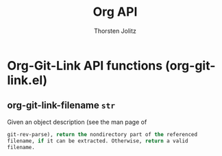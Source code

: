 #+OPTIONS:    H:3 num:nil toc:2 \n:nil @:t ::t |:t ^:{} -:t f:t *:t TeX:t LaTeX:t skip:nil d:(HIDE) tags:not-in-toc
#+STARTUP:    align fold nodlcheck hidestars oddeven lognotestate hideblocks
#+SEQ_TODO:   TODO(t) INPROGRESS(i) WAITING(w@) | DONE(d) CANCELED(c@)
#+TAGS:       Write(w) Update(u) Fix(f) Check(c) noexport(n)
#+TITLE:      Org API
#+AUTHOR:     Thorsten Jolitz
#+EMAIL:      tjolitz [at] gmail [dot] com
#+LANGUAGE:   en
#+STYLE:      <style type="text/css">#outline-container-introduction{ clear:both; }</style>
#+LINK_UP:    index.html
#+LINK_HOME:  http://orgmode.org/worg/
#+EXPORT_EXCLUDE_TAGS: noexport


* Org-Git-Link API functions (org-git-link.el)
** org-git-link-filename =str=

Given an object description (see the man page of
#+begin_src emacs-lisp
  git-rev-parse), return the nondirectory part of the referenced
  filename, if it can be extracted. Otherwise, return a valid
  filename.
#+end_src

